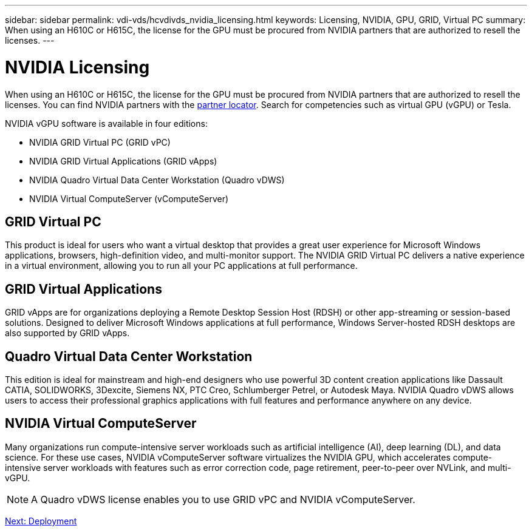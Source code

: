 ---
sidebar: sidebar
permalink: vdi-vds/hcvdivds_nvidia_licensing.html
keywords: Licensing, NVIDIA, GPU, GRID, Virtual PC
summary: When using an H610C or H615C, the license for the GPU must be procured from NVIDIA partners that are authorized to resell the licenses.
---

= NVIDIA Licensing
:hardbreaks:
:nofooter:
:icons: font
:linkattrs:
:imagesdir: ./../media/
:author: Suresh Thoppay, TME - Hybrid Cloud Solutions
//
// This file was created with NDAC Version 2.0 (August 17, 2020)
//
// 2020-09-24 13:21:46.086177
//

[.lead]
When using an H610C or H615C, the license for the GPU must be procured from NVIDIA partners that are authorized to resell the licenses. You can find NVIDIA partners with the https://www.nvidia.com/object/partner-locator.html[partner locator^]. Search for competencies such as virtual GPU (vGPU) or Tesla.

NVIDIA vGPU software is available in four editions:

* NVIDIA GRID Virtual PC (GRID vPC)
* NVIDIA GRID Virtual Applications (GRID vApps)
* NVIDIA Quadro Virtual Data Center Workstation (Quadro vDWS)
* NVIDIA Virtual ComputeServer (vComputeServer)

== GRID Virtual PC

This product is ideal for users who want a virtual desktop that provides a great user experience for Microsoft Windows applications, browsers, high-definition video, and multi-monitor support. The NVIDIA GRID Virtual PC delivers a native experience in a virtual environment, allowing you to run all your PC applications at full performance.

== GRID Virtual Applications

GRID vApps are for organizations deploying a Remote Desktop Session Host (RDSH) or other app-streaming or session-based solutions. Designed to deliver Microsoft Windows applications at full performance, Windows Server-hosted RDSH desktops are also supported by GRID vApps.

== Quadro Virtual Data Center Workstation

This edition is ideal for mainstream and high-end designers who use powerful 3D content creation applications like Dassault CATIA, SOLIDWORKS, 3Dexcite, Siemens NX, PTC Creo, Schlumberger Petrel, or Autodesk Maya. NVIDIA Quadro vDWS allows users to access their professional graphics applications with full features and performance anywhere on any device.


== NVIDIA Virtual ComputeServer

Many organizations run compute-intensive server workloads such as artificial intelligence (AI), deep learning (DL), and data science. For these use cases, NVIDIA vComputeServer software virtualizes the NVIDIA GPU, which accelerates compute-intensive server workloads with features such as error correction code, page retirement, peer-to-peer over NVLink, and multi-vGPU.

[NOTE]
A Quadro vDWS license enables you to use GRID vPC and NVIDIA vComputeServer.

link:hcvdivds_deployment.html[Next: Deployment]
